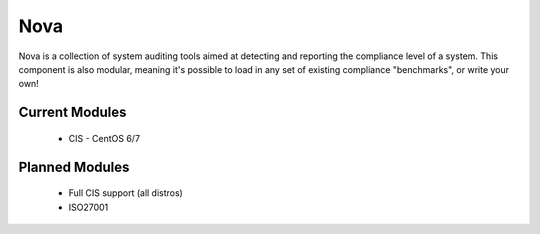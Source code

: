 Nova
====

Nova is a collection of system auditing tools aimed at detecting and reporting
the compliance level of a system. This component is also modular, meaning it's
possible to load in any set of existing compliance "benchmarks", or write your
own!

Current Modules
----------------

 * CIS - CentOS 6/7


Planned Modules
---------------

 * Full CIS support (all distros)
 * ISO27001

